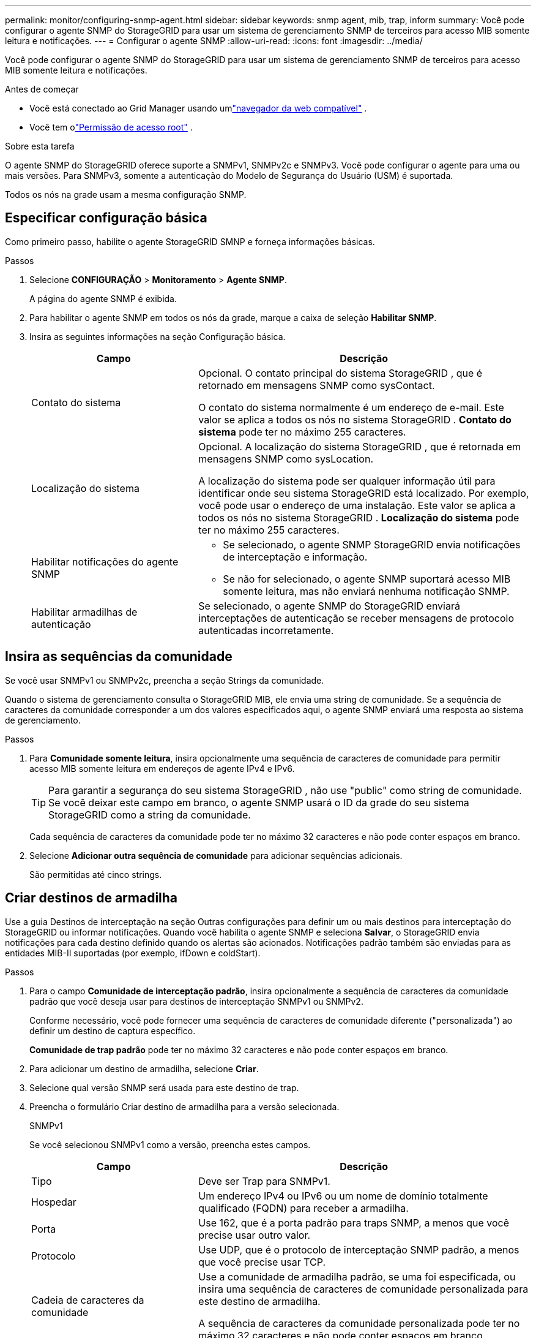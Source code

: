 ---
permalink: monitor/configuring-snmp-agent.html 
sidebar: sidebar 
keywords: snmp agent, mib, trap, inform 
summary: Você pode configurar o agente SNMP do StorageGRID para usar um sistema de gerenciamento SNMP de terceiros para acesso MIB somente leitura e notificações. 
---
= Configurar o agente SNMP
:allow-uri-read: 
:icons: font
:imagesdir: ../media/


[role="lead"]
Você pode configurar o agente SNMP do StorageGRID para usar um sistema de gerenciamento SNMP de terceiros para acesso MIB somente leitura e notificações.

.Antes de começar
* Você está conectado ao Grid Manager usando umlink:../admin/web-browser-requirements.html["navegador da web compatível"] .
* Você tem olink:../admin/admin-group-permissions.html["Permissão de acesso root"] .


.Sobre esta tarefa
O agente SNMP do StorageGRID oferece suporte a SNMPv1, SNMPv2c e SNMPv3.  Você pode configurar o agente para uma ou mais versões.  Para SNMPv3, somente a autenticação do Modelo de Segurança do Usuário (USM) é suportada.

Todos os nós na grade usam a mesma configuração SNMP.



== Especificar configuração básica

Como primeiro passo, habilite o agente StorageGRID SMNP e forneça informações básicas.

.Passos
. Selecione *CONFIGURAÇÃO* > *Monitoramento* > *Agente SNMP*.
+
A página do agente SNMP é exibida.

. Para habilitar o agente SNMP em todos os nós da grade, marque a caixa de seleção *Habilitar SNMP*.
. Insira as seguintes informações na seção Configuração básica.
+
[cols="1a,2a"]
|===
| Campo | Descrição 


 a| 
Contato do sistema
 a| 
Opcional.  O contato principal do sistema StorageGRID , que é retornado em mensagens SNMP como sysContact.

O contato do sistema normalmente é um endereço de e-mail.  Este valor se aplica a todos os nós no sistema StorageGRID .  *Contato do sistema* pode ter no máximo 255 caracteres.



 a| 
Localização do sistema
 a| 
Opcional.  A localização do sistema StorageGRID , que é retornada em mensagens SNMP como sysLocation.

A localização do sistema pode ser qualquer informação útil para identificar onde seu sistema StorageGRID está localizado.  Por exemplo, você pode usar o endereço de uma instalação.  Este valor se aplica a todos os nós no sistema StorageGRID .  *Localização do sistema* pode ter no máximo 255 caracteres.



 a| 
Habilitar notificações do agente SNMP
 a| 
** Se selecionado, o agente SNMP StorageGRID envia notificações de interceptação e informação.
** Se não for selecionado, o agente SNMP suportará acesso MIB somente leitura, mas não enviará nenhuma notificação SNMP.




 a| 
Habilitar armadilhas de autenticação
 a| 
Se selecionado, o agente SNMP do StorageGRID enviará interceptações de autenticação se receber mensagens de protocolo autenticadas incorretamente.

|===




== Insira as sequências da comunidade

Se você usar SNMPv1 ou SNMPv2c, preencha a seção Strings da comunidade.

Quando o sistema de gerenciamento consulta o StorageGRID MIB, ele envia uma string de comunidade.  Se a sequência de caracteres da comunidade corresponder a um dos valores especificados aqui, o agente SNMP enviará uma resposta ao sistema de gerenciamento.

.Passos
. Para *Comunidade somente leitura*, insira opcionalmente uma sequência de caracteres de comunidade para permitir acesso MIB somente leitura em endereços de agente IPv4 e IPv6.
+

TIP: Para garantir a segurança do seu sistema StorageGRID , não use "public" como string de comunidade.  Se você deixar este campo em branco, o agente SNMP usará o ID da grade do seu sistema StorageGRID como a string da comunidade.

+
Cada sequência de caracteres da comunidade pode ter no máximo 32 caracteres e não pode conter espaços em branco.

. Selecione *Adicionar outra sequência de comunidade* para adicionar sequências adicionais.
+
São permitidas até cinco strings.





== [[select_trap_destination]]Criar destinos de armadilha

Use a guia Destinos de interceptação na seção Outras configurações para definir um ou mais destinos para interceptação do StorageGRID ou informar notificações.  Quando você habilita o agente SNMP e seleciona *Salvar*, o StorageGRID envia notificações para cada destino definido quando os alertas são acionados.  Notificações padrão também são enviadas para as entidades MIB-II suportadas (por exemplo, ifDown e coldStart).

.Passos
. Para o campo *Comunidade de interceptação padrão*, insira opcionalmente a sequência de caracteres da comunidade padrão que você deseja usar para destinos de interceptação SNMPv1 ou SNMPv2.
+
Conforme necessário, você pode fornecer uma sequência de caracteres de comunidade diferente ("personalizada") ao definir um destino de captura específico.

+
*Comunidade de trap padrão* pode ter no máximo 32 caracteres e não pode conter espaços em branco.

. Para adicionar um destino de armadilha, selecione *Criar*.
. Selecione qual versão SNMP será usada para este destino de trap.
. Preencha o formulário Criar destino de armadilha para a versão selecionada.
+
[role="tabbed-block"]
====
.SNMPv1
--
Se você selecionou SNMPv1 como a versão, preencha estes campos.

[cols="1a,2a"]
|===
| Campo | Descrição 


 a| 
Tipo
 a| 
Deve ser Trap para SNMPv1.



 a| 
Hospedar
 a| 
Um endereço IPv4 ou IPv6 ou um nome de domínio totalmente qualificado (FQDN) para receber a armadilha.



 a| 
Porta
 a| 
Use 162, que é a porta padrão para traps SNMP, a menos que você precise usar outro valor.



 a| 
Protocolo
 a| 
Use UDP, que é o protocolo de interceptação SNMP padrão, a menos que você precise usar TCP.



 a| 
Cadeia de caracteres da comunidade
 a| 
Use a comunidade de armadilha padrão, se uma foi especificada, ou insira uma sequência de caracteres de comunidade personalizada para este destino de armadilha.

A sequência de caracteres da comunidade personalizada pode ter no máximo 32 caracteres e não pode conter espaços em branco.

|===
--
.SNMPv2c
--
Se você selecionou SNMPv2c como a versão, preencha estes campos.

[cols="1a,2a"]
|===
| Campo | Descrição 


 a| 
Tipo
 a| 
Se o destino será usado para armadilhas ou informações.



 a| 
Hospedar
 a| 
Um endereço IPv4 ou IPv6 ou FQDN para receber a interceptação.



 a| 
Porta
 a| 
Use 162, que é a porta padrão para traps SNMP, a menos que você precise usar outro valor.



 a| 
Protocolo
 a| 
Use UDP, que é o protocolo de interceptação SNMP padrão, a menos que você precise usar TCP.



 a| 
Cadeia de caracteres da comunidade
 a| 
Use a comunidade de armadilha padrão, se uma foi especificada, ou insira uma sequência de caracteres de comunidade personalizada para este destino de armadilha.

A sequência de caracteres da comunidade personalizada pode ter no máximo 32 caracteres e não pode conter espaços em branco.

|===
--
.SNMPv3
--
Se você selecionou SNMPv3 como a versão, preencha estes campos.

[cols="1a,2a"]
|===
| Campo | Descrição 


 a| 
Tipo
 a| 
Se o destino será usado para armadilhas ou informações.



 a| 
Hospedar
 a| 
Um endereço IPv4 ou IPv6 ou FQDN para receber a interceptação.



 a| 
Porta
 a| 
Use 162, que é a porta padrão para traps SNMP, a menos que você precise usar outro valor.



 a| 
Protocolo
 a| 
Use UDP, que é o protocolo de interceptação SNMP padrão, a menos que você precise usar TCP.



 a| 
Usuário USM
 a| 
O usuário USM que será usado para autenticação.

** Se você selecionou *Trap*, somente usuários do USM sem IDs de mecanismo autoritativos serão exibidos.
** Se você selecionou *Informar*, somente usuários do USM com IDs de mecanismo autoritativos serão exibidos.
** Se nenhum usuário for exibido:
+
... Crie e salve o destino da armadilha.
... Vá para<<create-usm-users,Criar usuários USM>> e criar o usuário.
... Retorne à aba Destinos da armadilha, selecione o destino salvo na tabela e selecione *Editar*.
... Selecione o usuário.




|===
--
====
. Selecione *Criar*.
+
O destino da armadilha é criado e adicionado à tabela.





== Criar endereços de agentes

Opcionalmente, use a guia Endereços do agente na seção Outras configurações para especificar um ou mais "endereços de escuta".  Esses são os endereços StorageGRID nos quais o agente SNMP pode receber consultas.

Se você não configurar um endereço de agente, o endereço de escuta padrão será a porta UDP 161 em todas as redes StorageGRID .

.Passos
. Selecione *Criar*.
. Insira as seguintes informações.
+
[cols="1a,2a"]
|===
| Campo | Descrição 


 a| 
Protocolo de internet
 a| 
Se este endereço usará IPv4 ou IPv6.

Por padrão, o SNMP usa IPv4.



 a| 
Protocolo de transporte
 a| 
Se este endereço usará UDP ou TCP.

Por padrão, o SNMP usa UDP.



 a| 
Rede StorageGRID
 a| 
Em qual rede StorageGRID o agente irá escutar.

** Redes de grade, administração e cliente: o agente SNMP escutará consultas em todas as três redes.
** Rede de grade
** Rede de administração
** Rede de clientes
+
*Observação*: se você usar a Rede do Cliente para dados inseguros e criar um endereço de agente para a Rede do Cliente, esteja ciente de que o tráfego SNMP também será inseguro.





 a| 
Porta
 a| 
Opcionalmente, o número da porta na qual o agente SNMP deve escutar.

A porta UDP padrão para um agente SNMP é 161, mas você pode inserir qualquer número de porta não utilizado.

*Observação*: quando você salva o agente SNMP, o StorageGRID abre automaticamente as portas de endereço do agente no firewall interno.  Você deve garantir que todos os firewalls externos permitam acesso a essas portas.

|===
. Selecione *Criar*.
+
O endereço do agente é criado e adicionado à tabela.





== [[create-usm-users]]Criar usuários USM

Se você estiver usando SNMPv3, use a guia Usuários do USM na seção Outras configurações para definir os usuários do USM que estão autorizados a consultar o MIB ou a receber traps e informações.


NOTE: Os destinos SNMPv3 _inform_ devem ter usuários com IDs de mecanismo.  O destino SNMPv3 _trap_ não pode ter usuários com IDs de mecanismo.

Essas etapas não se aplicam se você estiver usando apenas SNMPv1 ou SNMPv2c.

.Passos
. Selecione *Criar*.
. Insira as seguintes informações.
+
[cols="1a,2a"]
|===
| Campo | Descrição 


 a| 
Nome de usuário
 a| 
Um nome exclusivo para este usuário USM.

Os nomes de usuário podem ter no máximo 32 caracteres e não podem conter espaços em branco.  O nome de usuário não pode ser alterado após a criação do usuário.



 a| 
Acesso MIB somente leitura
 a| 
Se selecionado, este usuário deverá ter acesso somente leitura ao MIB.



 a| 
ID do mecanismo autoritativo
 a| 
Se este usuário for usado em um destino de informação, o ID do mecanismo autoritativo para este usuário.

Digite de 10 a 64 caracteres hexadecimais (5 a 32 bytes) sem espaços.  Este valor é necessário para usuários do USM que serão selecionados em destinos de trap para informações.  Este valor não é permitido para usuários do USM que serão selecionados em destinos de armadilhas para armadilhas.

*Observação*: Este campo não será exibido se você selecionar *Acesso MIB somente leitura* porque os usuários do USM que têm acesso MIB somente leitura não podem ter IDs de mecanismo.



 a| 
Nível de segurança
 a| 
O nível de segurança para o usuário USM:

** *authPriv*: Este usuário se comunica com autenticação e privacidade (criptografia).  Você deve especificar um protocolo de autenticação e uma senha, bem como um protocolo de privacidade e uma senha.
** *authNoPriv*: Este usuário se comunica com autenticação e sem privacidade (sem criptografia).  Você deve especificar um protocolo de autenticação e uma senha.




 a| 
Protocolo de autenticação
 a| 
Sempre definido como SHA, que é o único protocolo suportado (HMAC-SHA-96).



 a| 
Senha
 a| 
A senha que este usuário usará para autenticação.



 a| 
Protocolo de privacidade
 a| 
Exibido somente se você selecionou *authPriv* e sempre definiu como AES, que é o único protocolo de privacidade suportado.



 a| 
Senha
 a| 
Exibido somente se você selecionou *authPriv*.  A senha que este usuário usará para privacidade.

|===
. Selecione *Criar*.
+
O usuário USM é criado e adicionado à tabela.

. Quando tiver concluído a configuração do agente SNMP, selecione *Salvar*.
+
A nova configuração do agente SNMP fica ativa.


